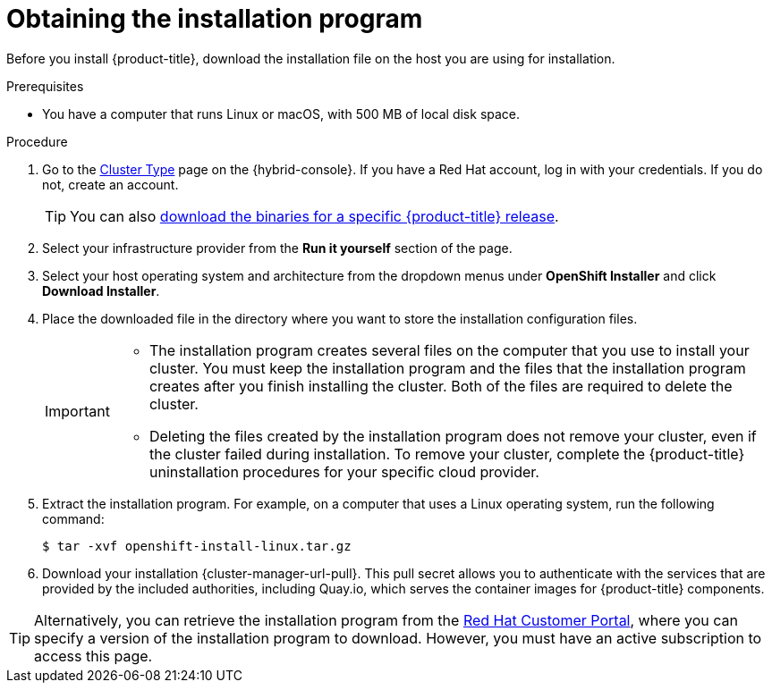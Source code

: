 // Module included in the following assemblies:
//
// * installing/installing_aws/installing-aws-user-infra.adoc
// * installing/installing_aws/installing-aws-customizations.adoc
// * installing/installing_aws/installing-aws-default.adoc
// * installing/installing_aws/installing-aws-government-region.adoc
// * installing/installing_aws/installing-aws-secret-region.adoc
// * installing/installing_aws/installing-aws-network-customizations.adoc
// * installing/installing_aws/installing-aws-private.adoc
// * installing/installing_aws/installing-aws-vpc.adoc
// * installing/installing_aws/installing-aws-outposts-remote-workers.adoc
// * installing/installing_aws/installing-aws-localzone.adoc
// * installing/installaing_aws/installing-aws-wavelength-zone.adoc
// * installing/installing_azure/installing-azure-customizations.adoc
// * installing/installing_azure/installing-azure-default.adoc
// * installing/installing_azure/installing-azure-government-region.adoc
// * installing/installing_azure/installing-azure-private.adoc
// * installing/installing_azure/installing-azure-vnet.adoc
// * installing/installing_azure/installing-azure-user-infra.adoc
// * installing/installing_azure_stack_hub/installing-azure-stack-hub-default.adoc
// * installing/installing_bare_metal/upi/installing-bare-metal.adoc
// * installing/installing_gcp/installing-gcp-customizations.adoc
// * installing/installing_gcp/installing-gcp-private.adoc
// * installing/installing_gcp/installing-gcp-default.adoc
// * installing/installing_gcp/installing-gcp-vpc.adoc
// * installing/installing_ibm_cloud/installing-ibm-cloud-customizations.adoc
// * installing/installing_ibm_cloud/installing-ibm-cloud-network-customizations.adoc
// * installing/installing_ibm_cloud/installing-ibm-cloud-vpc.adoc
// * installing/installing_ibm_cloud/installing-ibm-cloud-private.adoc
// * installing/installing_openstack/installing-openstack-installer-custom.adoc
// * installing/installing_openstack/installing-openstack-installer.adoc
// * installing/installing_platform_agnostic/installing-platform-agnostic.adoc
// * installing/installing_ibm_powervs/installing-ibm-power-vs-private-cluster.adoc
// * installing/installing_ibm_powervs/installing-ibm-powervs-vpc.adoc
// * installing/installing_nutanix/installing-nutanix-installer-provisioned.adoc
// * installing/installing_azure/installing-restricted-networks-azure-user-provisioned.adoc
// * installing/installing_vsphere/ipi/ipi-vsphere-preparing-to-install.adoc
// * installing/installing_vsphere/upi/upi-vsphere-preparing-to-install.adoc
// * installing/installing_vsphere/upi/upi-ibm-z-preparing-to-install.adoc


ifeval::["{context}" == "upi-ibm-z-preparing-to-install"]
:ibm-z:
endif::[]
ifeval::["{context}" == "installing-azure-stack-hub-default"]
:ash:
endif::[]
ifeval::["{context}" == "installing-azure-stack-hub-user-infra"]
:ash:
endif::[]
ifeval::["{context}" == "installing-azure-stack-hub-network-customizations"]
:ash:
endif::[]
ifeval::["{context}" == "installing-ibm-cloud-private"]
:private:
endif::[]
ifeval::["{context}" == "ipi-vsphere-preparing-to-install"]
:vsphere:
endif::[]

:_mod-docs-content-type: PROCEDURE
[id="installation-obtaining-installer_{context}"]
= Obtaining the installation program

Before you install {product-title}, download the installation file on
ifdef::restricted[]
the mirror host.
endif::restricted[]
ifndef::restricted[]
ifdef::ibm-z[ your provisioning machine.]
ifndef::ibm-z,private[ the host you are using for installation.]
ifdef::private[]
a bastion host on your cloud network or a machine that has access to the to the network through a VPN.

For more information about private cluster installation requirements, see "Private clusters".
endif::private[]
endif::restricted[]
//mpytlak: Added "private" in the context of a review for the {ibm-cloud-title} private work. In an effort to keep updates to other platforms separate, I will open a doc story for each platform that supports a private install.

.Prerequisites

ifdef::ibm-z,private,vsphere[]
* You have a machine that runs Linux, for example Red Hat Enterprise Linux 8, with 500 MB of local disk space.
endif::ibm-z,private,vsphere[]
ifdef::vsphere[]
+
[IMPORTANT]
====
If you attempt to run the installation program on macOS, a known issue related to the `golang` compiler causes the installation of the {product-title} cluster to fail. For more information about this issue, see the section named "Known Issues" in the _{product-title} {product-version} release notes_ document.
====
endif::vsphere[]
ifndef::ibm-z,private,vsphere[* You have a computer that runs Linux or macOS, with 500 MB of local disk space.]

.Procedure

ifndef::openshift-origin[]
. Go to the link:https://console.redhat.com/openshift/install[Cluster Type] page on the {hybrid-console}. If you have a Red{nbsp}Hat account, log in with your credentials. If you do not, create an account.

+
[TIP]
====
You can also link:https://mirror.openshift.com/pub/openshift-v4/clients/ocp/[download the binaries for a specific {product-title} release].
====

. Select your infrastructure provider from the *Run it yourself* section of the page.
. Select your host operating system and architecture from the dropdown menus under *OpenShift Installer* and click *Download Installer*.
. Place the downloaded file in the directory where you want to store the installation configuration files.
endif::[]
ifdef::openshift-origin[]
. Download the installation program from https://github.com/openshift/okd/releases.
endif::[]

+
[IMPORTANT]
====
* The installation program creates several files on the computer that you use to install your cluster. You must keep the installation program and the files that the installation program creates after you finish installing the cluster. Both of the files are required to delete the cluster.

* Deleting the files created by the installation program does not remove your cluster, even if the cluster failed during installation. To remove your cluster, complete the {product-title} uninstallation procedures for your specific cloud provider.
====

. Extract the installation program. For example, on a computer that uses a Linux operating system, run the following command:
+
[source,terminal]
----
$ tar -xvf openshift-install-linux.tar.gz
----

. Download your installation {cluster-manager-url-pull}. This pull secret allows you to authenticate with the services that are provided by the included authorities, including Quay.io, which serves the container images for {product-title} components.
ifdef::openshift-origin[]
+
Using a {cluster-manager-url-pull} is not required. You can use a pull secret for another private registry. Or, if you do not need the cluster to pull images from a private registry, you can use `{"auths":{"fake":{"auth":"aWQ6cGFzcwo="}}}` as the pull secret when prompted during the installation.
+
If you do not use the {cluster-manager-url-pull}:
+
* Red{nbsp}Hat Operators are not available.
* The Telemetry and Insights operators do not send data to Red{nbsp}Hat.
* Content from the link:https://catalog.redhat.com/software/containers/explore[Red{nbsp}Hat Ecosystem Catalog Container images] registry, such as image streams and Operators, are not available.
endif::openshift-origin[]

ifndef::openshift-origin[]
[TIP]
====
Alternatively, you can retrieve the installation program from the link:https://access.redhat.com/downloads/content/290/[Red{nbsp}Hat Customer Portal], where you can specify a version of the installation program to download.
However, you must have an active subscription to access this page.
====
endif::openshift-origin[]

ifeval::["{context}" == "upi-ibm-z-preparing-to-install"]
:!ibm-z:
endif::[]
ifeval::["{context}" == "installing-azure-stack-hub-default"]
:!ash:
endif::[]
ifeval::["{context}" == "installing-azure-stack-hub-user-infra"]
:!ash:
endif::[]
ifeval::["{context}" == "installing-azure-stack-hub-network-customizations"]
:!ash:
endif::[]
ifeval::["{context}" == "installing-ibm-cloud-private"]
:!private:
endif::[]
ifeval::["{context}" == "ipi-vsphere-preparing-to-install"]
:!vsphere:
endif::[]
